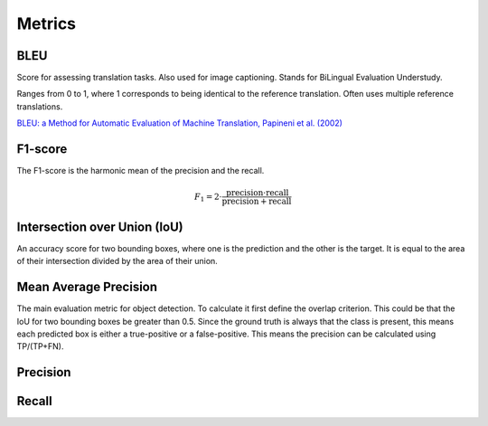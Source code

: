 """"""""""""
Metrics
""""""""""""

BLEU
------
Score for assessing translation tasks. Also used for image captioning. Stands for BiLingual Evaluation Understudy.

Ranges from 0 to 1, where 1 corresponds to being identical to the reference translation.
Often uses multiple reference translations.

`BLEU: a Method for Automatic Evaluation of Machine Translation, Papineni et al. (2002) <https://www.aclweb.org/anthology/P02-1040.pdf>`_

F1-score
----------
The F1-score is the harmonic mean of the precision and the recall.

.. math:: 

  F_1 = 2 \cdot \frac{\text{precision} \cdot \text{recall}}{\text{precision} + \text{recall}}

Intersection over Union (IoU)
------------------------------
An accuracy score for two bounding boxes, where one is the prediction and the other is the target. It is equal to the area of their intersection divided by the area of their union.

Mean Average Precision
------------------------
The main evaluation metric for object detection.
To calculate it first define the overlap criterion. This could be that the IoU for two bounding boxes be greater than 0.5. Since the ground truth is always that the class is present, this means each predicted box is either a true-positive or a false-positive. This means the precision can be calculated using TP/(TP+FN).

Precision
------------

Recall
--------
